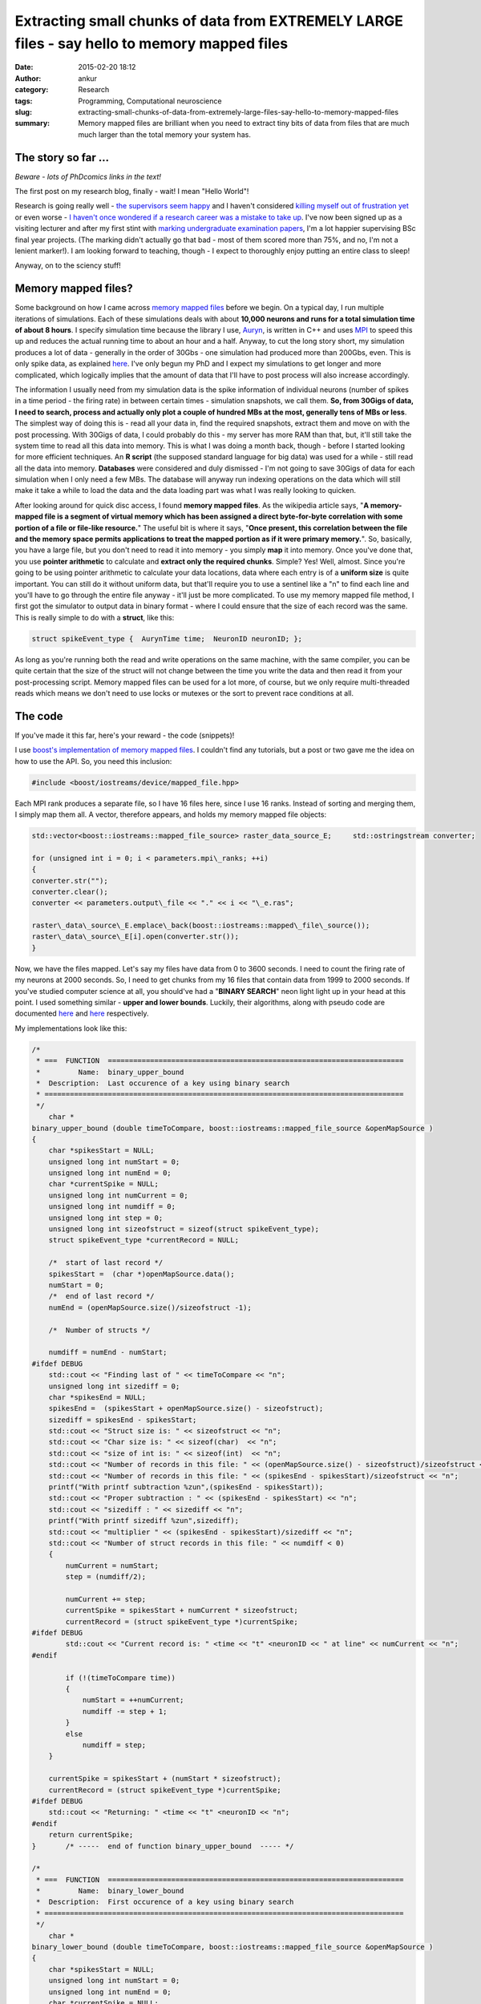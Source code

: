 Extracting small chunks of data from EXTREMELY LARGE files - say hello to memory mapped files
#############################################################################################
:date: 2015-02-20 18:12
:author: ankur
:category: Research
:tags: Programming, Computational neuroscience
:slug: extracting-small-chunks-of-data-from-extremely-large-files-say-hello-to-memory-mapped-files
:summary: Memory mapped files are brilliant when you need to extract tiny bits of data from files that are much much larger than the total memory your system has.

The story so far ...
~~~~~~~~~~~~~~~~~~~~

*Beware - lots of PhDcomics links in the text!*

The first post on my research blog, finally - wait! I mean "Hello
World"!

Research is going really well - `the supervisors seem happy`_ and I
haven't considered `killing myself out of frustration yet`_ or even
worse - `I haven't once wondered if a research career was a mistake to
take up`_. I've now been signed up as a visiting lecturer and after my
first stint with `marking undergraduate examination papers`_, I'm a lot
happier supervising BSc final year projects. (The marking didn't
actually go that bad - most of them scored more than 75%, and no, I'm
not a lenient marker!). I am looking forward to teaching, though - I
expect to thoroughly enjoy putting an entire class to sleep!

Anyway, on to the sciency stuff!

Memory mapped files?
~~~~~~~~~~~~~~~~~~~~

Some background on how I came across `memory mapped files`_ before we
begin. On a typical day, I run multiple iterations of simulations. Each
of these simulations deals with about **10,000 neurons and runs for a
total simulation time of about 8 hours**. I specify simulation time
because the library I use, `Auryn`_, is written in C++ and uses `MPI`_
to speed this up and reduces the actual running time to about an hour
and a half. Anyway, to cut the long story short, my simulation produces
a lot of data - generally in the order of 30Gbs - one simulation had
produced more than 200Gbs, even. This is only spike data, as explained
`here`_. I've only begun my PhD and I expect my simulations to get
longer and more complicated, which logically implies that the amount of
data that I'll have to post process will also increase accordingly.

The information I usually need from my simulation data is the spike
information of individual neurons (number of spikes in a time period -
the firing rate) in between certain times - simulation snapshots, we
call them. **So, from 30Gigs of data, I need to search, process and
actually only plot a couple of hundred MBs at the most, generally tens
of MBs or less**. The simplest way of doing this is - read all your data
in, find the required snapshots, extract them and move on with the post
processing. With 30Gigs of data, I could probably do this - my server
has more RAM than that, but, it'll still take the system time to read
all this data into memory. This is what I was doing a month back, though
- before I started looking for more efficient techniques. An **R
script** (the supposed standard language for big data) was used for a
while - still read all the data into memory. **Databases** were
considered and duly dismissed - I'm not going to save 30Gigs of data for
each simulation when I only need a few MBs. The database will anyway run
indexing operations on the data which will still make it take a while to
load the data and the data loading part was what I was really looking to
quicken.

After looking around for quick disc access, I found **memory mapped
files**. As the wikipedia article says, "**A memory-mapped file is a
segment of virtual memory which has been assigned a direct byte-for-byte
correlation with some portion of a file or file-like resource.**\ " The
useful bit is where it says, "**Once present, this correlation between
the file and the memory space permits applications to treat the mapped
portion as if it were primary memory.**\ ". So, basically, you have a
large file, but you don't need to read it into memory - you simply
**map** it into memory. Once you've done that, you use **pointer
arithmetic** to calculate and **extract only the required chunks**.
Simple? Yes! Well, almost. Since you're going to be using pointer
arithmetic to calculate your data locations, data where each entry is of
a **uniform size** is quite important. You can still do it without
uniform data, but that'll require you to use a sentinel like a "n" to
find each line and you'll have to go through the entire file anyway -
it'll just be more complicated. To use my memory mapped file method, I
first got the simulator to output data in binary format - where I could
ensure that the size of each record was the same. This is really simple
to do with a **struct**, like this:

.. code-block:: c

    struct spikeEvent_type {  AurynTime time;  NeuronID neuronID; };

As long as you're running both the read and write operations on the same
machine, with the same compiler, you can be quite certain that the size
of the struct will not change between the time you write the data and
then read it from your post-processing script. Memory mapped files can
be used for a lot more, of course, but we only require multi-threaded
reads which means we don't need to use locks or mutexes or the sort to
prevent race conditions at all.

The code
~~~~~~~~

If you've made it this far, here's your reward - the code (snippets)!

I use `boost's implementation of memory mapped files`_. I couldn't find
any tutorials, but a post or two gave me the idea on how to use the API.
So, you need this inclusion:

.. code-block:: c

    #include <boost/iostreams/device/mapped_file.hpp>

Each MPI rank produces a separate file, so I have 16 files here, since
I use 16 ranks. Instead of sorting and merging them, I simply map them
all. A vector, therefore appears, and holds my memory mapped file
objects:

.. code-block:: c

    std::vector<boost::iostreams::mapped_file_source> raster_data_source_E;     std::ostringstream converter;

    for (unsigned int i = 0; i < parameters.mpi\_ranks; ++i)
    {
    converter.str("");
    converter.clear();
    converter << parameters.output\_file << "." << i << "\_e.ras";

    raster\_data\_source\_E.emplace\_back(boost::iostreams::mapped\_file\_source());
    raster\_data\_source\_E[i].open(converter.str());
    }

Now, we have the files mapped. Let's say my files have data from 0 to
3600 seconds. I need to count the firing rate of my neurons at 2000
seconds. So, I need to get chunks from my 16 files that contain data
from 1999 to 2000 seconds. If you've studied computer science at all,
you should've had a "**BINARY SEARCH**\ " neon light light up in your
head at this point. I used something similar - **upper and lower
bounds**. Luckily, their algorithms, along with pseudo code are
documented
`here <http://www.cplusplus.com/reference/algorithm/upper_bound/>`__ and
`here <http://www.cplusplus.com/reference/algorithm/lower_bound/>`__
respectively.

My implementations look like this:

.. code-block:: c

    /* 
     * ===  FUNCTION  ======================================================================
     *         Name:  binary_upper_bound
     *  Description:  Last occurence of a key using binary search
     * =====================================================================================
     */
        char *
    binary_upper_bound (double timeToCompare, boost::iostreams::mapped_file_source &openMapSource )
    {
        char *spikesStart = NULL;
        unsigned long int numStart = 0;
        unsigned long int numEnd = 0;
        char *currentSpike = NULL;
        unsigned long int numCurrent = 0;
        unsigned long int numdiff = 0;
        unsigned long int step = 0;
        unsigned long int sizeofstruct = sizeof(struct spikeEvent_type);
        struct spikeEvent_type *currentRecord = NULL;

        /*  start of last record */
        spikesStart =  (char *)openMapSource.data();
        numStart = 0;
        /*  end of last record */
        numEnd = (openMapSource.size()/sizeofstruct -1);

        /*  Number of structs */

        numdiff = numEnd - numStart;
    #ifdef DEBUG
        std::cout << "Finding last of " << timeToCompare << "n";
        unsigned long int sizediff = 0;
        char *spikesEnd = NULL;
        spikesEnd =  (spikesStart + openMapSource.size() - sizeofstruct);
        sizediff = spikesEnd - spikesStart;
        std::cout << "Struct size is: " << sizeofstruct << "n";
        std::cout << "Char size is: " << sizeof(char)  << "n";
        std::cout << "size of int is: " << sizeof(int)  << "n";
        std::cout << "Number of records in this file: " << (openMapSource.size() - sizeofstruct)/sizeofstruct << "n";
        std::cout << "Number of records in this file: " << (spikesEnd - spikesStart)/sizeofstruct << "n";
        printf("With printf subtraction %zun",(spikesEnd - spikesStart));
        std::cout << "Proper subtraction : " << (spikesEnd - spikesStart) << "n";
        std::cout << "sizediff : " << sizediff << "n";
        printf("With printf sizediff %zun",sizediff);
        std::cout << "multiplier " << (spikesEnd - spikesStart)/sizediff << "n";
        std::cout << "Number of struct records in this file: " << numdiff < 0)
        {
            numCurrent = numStart;
            step = (numdiff/2);

            numCurrent += step;
            currentSpike = spikesStart + numCurrent * sizeofstruct;
            currentRecord = (struct spikeEvent_type *)currentSpike;
    #ifdef DEBUG
            std::cout << "Current record is: " <time << "t" <neuronID << " at line" << numCurrent << "n";
    #endif

            if (!(timeToCompare time))
            {
                numStart = ++numCurrent;
                numdiff -= step + 1;
            }
            else
                numdiff = step;
        }

        currentSpike = spikesStart + (numStart * sizeofstruct);
        currentRecord = (struct spikeEvent_type *)currentSpike;
    #ifdef DEBUG
        std::cout << "Returning: " <time << "t" <neuronID << "n";
    #endif
        return currentSpike;
    }       /* -----  end of function binary_upper_bound  ----- */

    /* 
     * ===  FUNCTION  ======================================================================
     *         Name:  binary_lower_bound
     *  Description:  First occurence of a key using binary search
     * =====================================================================================
     */
        char *
    binary_lower_bound (double timeToCompare, boost::iostreams::mapped_file_source &openMapSource )
    {
        char *spikesStart = NULL;
        unsigned long int numStart = 0;
        unsigned long int numEnd = 0;
        char *currentSpike = NULL;
        unsigned long int numCurrent = 0;
        unsigned long int numdiff = 0;
        unsigned long int step = 0;
        unsigned long int sizeofstruct = sizeof(struct spikeEvent_type);
        struct spikeEvent_type *currentRecord = NULL;

        /*  start of last record */
        spikesStart =  (char *)openMapSource.data();
        numStart = 0;
        /*  end of last record */
        numEnd = (openMapSource.size()/sizeofstruct -1);

        /*  Number of structs */
        numdiff = numEnd - numStart;

    #ifdef DEBUG
        std::cout << "Finding first of " << timeToCompare << "n";
        unsigned long int sizediff = 0;
        char *spikesEnd = NULL;
        spikesEnd =  (spikesStart + openMapSource.size() - sizeofstruct);
        sizediff = spikesEnd - spikesStart;
        std::cout << "Struct size is: " << sizeofstruct << "n";
        std::cout << "Char size is: " << sizeof(char)  << "n";
        std::cout << "size of int is: " << sizeof(int)  << "n";
        std::cout << "Number of records in this file: " << (openMapSource.size() - sizeofstruct)/sizeofstruct << "n";
        std::cout << "Number of records in this file: " << (spikesEnd - spikesStart)/sizeofstruct << "n";
        printf("With printf subtraction %zun",(spikesEnd - spikesStart));
        std::cout << "Proper subtraction : " << (spikesEnd - spikesStart) << "n";
        std::cout << "sizediff : " << sizediff << "n";
        printf("With printf sizediff %zun",sizediff);
        std::cout << "multiplier " << (spikesEnd - spikesStart)/sizediff << "n";
        std::cout << "Number of struct records in this file: " << numdiff < 0)
        {
            numCurrent = numStart;
            step = (numdiff/2);

            numCurrent += step;
            currentSpike = spikesStart + numCurrent * sizeofstruct;
            currentRecord = (struct spikeEvent_type *)currentSpike;
    #ifdef DEBUG
            std::cout << "Current record is: " <time << "t" <neuronID << " at line" << numCurrent <time < timeToCompare)
            {
                numStart = ++numCurrent;
                numdiff -= step + 1;
            }
            else
                numdiff = step;
        }

        currentSpike = spikesStart + (numStart * sizeofstruct);
        currentRecord = (struct spikeEvent_type *)currentSpike;
    #ifdef DEBUG
        std::cout << "Returning: " <time << "t" <neuronID << "n";
    #endif
        return currentSpike;
    }       /* -----  end of function binary_lower_bound  ----- */

The rest is quite simple, really. I ask a thread to go over all my 16
memory mapped files, find the chunks and store it in a vector. This is
then sorted and the frequency of occurrence of each neuron counted -
which is the firing rate. It looks like this:

.. code-block:: c

        /*  Fill up my vectors with neurons that fired in this period */
        for (unsigned int i = 0; i  0)
            {
                chunkit = chunk_start;
                while (chunkit neuronID);
                    chunkit += sizeof(struct spikeEvent_type);

                }
            }
            else
            {
                std::cout << timeToFly << " not found in E file "  << i < 0)
            {
                chunkit = chunk_start;
                while (chunkit neuronID);
                    chunkit += sizeof(struct spikeEvent_type);
                }
            }
            else
            {
                std::cout << timeToFly << " not found in I file "  << i << "!n";
                return;
            }

        }
        /*  Sort - makes next operations more efficient, or I think it does */
        std::sort(neuronsE.begin(), neuronsE.end());
        std::sort(neuronsI.begin(), neuronsI.end());

        /*  Get frequencies of inhibitory neurons */
        std::vector::iterator search_begin = neuronsI.begin();
        for(unsigned int i = 1; i <= parameters.NI; ++i)
        {
            int rate = 0;
            rate = (std::upper_bound(search_begin, neuronsI.end(), i) != neuronsI.end()) ?  (std::upper_bound(search_begin, neuronsI.end(), i) - search_begin) : 0;

            search_begin = std::upper_bound(search_begin, neuronsI.end(), i);
            neuronsI_rate.emplace_back(rate);
        }
        /*  We have the inhibitory firing rate! */

        /* Get frequencies of excitatory neurons */
        search_begin = neuronsE.begin();
        for(unsigned int i = 1; i <= parameters.NE; ++i)
        {
            int rate = 0;
            rate = (std::upper_bound(search_begin, neuronsE.end(), i) != neuronsE.end()) ?  (std::upper_bound(search_begin, neuronsE.end(), i) - search_begin) : 0;
            search_begin = std::upper_bound(search_begin, neuronsE.end(), i);
            neuronsE_rate.emplace_back(rate);
        }

The main method where I call my many threads would look something like
this:

.. code-block:: c

        /* To see how long it takes, which I forgot to save to add to the post */
        clock_start = clock();
        int task_counter = 0;
        /* graphing_times holds the times at which I need to extract chunks */
        for(std::vector::const_iterator i = graphing_times.begin(); i != graphing_times.end(); ++i)
        {
            std::vector<std::vector > extracted_data_temp;
            /*  Only start a new thread if less than thread_max threads are running */
            if (task_counter < doctors_max)
            {
                /* Just a vector that keeps the currently running threads */
                timeLords.emplace_back(std::thread (tardis, std::ref(raster_data_source_E), std::ref(raster_data_source_I), std::ref(patterns), std::ref(recalls), *i, parameters));
                /* I called my main worker method tardis - always good to make your code fun - there may be a dalek somewhere in my file too ;) */
                task_counter++;
            }
            /* Original comment from the source file below */
            /*  If thread_max threads are running, wait for them to finish before
             *  starting a second round.
             *
             *  Yes, this can be optimised by using a thread pool but I really
             *  don't have the patience to look into ThreadPool or a
             *  boost::thread_group today! 
             */
            else
            {
                for (std::thread &t: timeLords)
                {
                    if(t.joinable())
                    {
                        t.join();
                        task_counter--;
                    }
                }
                timeLords.clear();
            }
        }

        /*  Wait for remaining threads to finish */
        for (std::thread &t: timeLords)
        {
            if(t.joinable())
            {
                t.join();
            }
        }
        timeLords.clear();
        clock_end = clock();

I'm not using a threadpool since the C++ standard doesn't provide one,
and quite frankly, since I'm only making my threads read, I didn't need
an implementation with mutexes and locks. I just use a certain number of
threads at a time and wait for them to finish before starting the next
batch.

The last time I ran my post processing script without memory mapped
files, it took my system quite a while just to load the files. Once the
files were loaded into memory, the processing bit was quite quick,
obviously. However, with memory mapped files, I recently pulled out
4000+ chunks (I had a total of 11000+ graphs generated, so yeah, 4000+
chunks) in a tiny 230seconds. I'll try and benchmark it again when I run
it next and provide "official" figures.

Conclusion
~~~~~~~~~~

Well, in conclusion, memory mapped files are awesome - spend some time
on them if you're processing large amounts of structured information -
you'll take some time to learn how to use them, but your code will scale
as your data gets larger and larger.

.. _the supervisors seem happy: http://phdcomics.com/comics.php
.. _killing myself out of frustration yet: http://www.phdcomics.com/comics/archive.php?comicid=1495
.. _I haven't once wondered if a research career was a mistake to take up: http://www.phdcomics.com/comics/archive.php?comicid=1490
.. _marking undergraduate examination papers: http://www.phdcomics.com/comics/archive.php?comicid=974
.. _memory mapped files: https://en.wikipedia.org/wiki/Memory-mapped_file
.. _Auryn: http://www.fzenke.net/auryn/doku.php
.. _MPI: https://en.wikipedia.org/wiki/Message_Passing_Interface
.. _here: http://www.fzenke.net/auryn/doku.php?id=manual:ras
.. _boost's implementation of memory mapped files: http://www.boost.org/doc/libs/1_50_0/libs/iostreams/doc/classes/mapped_file.html
